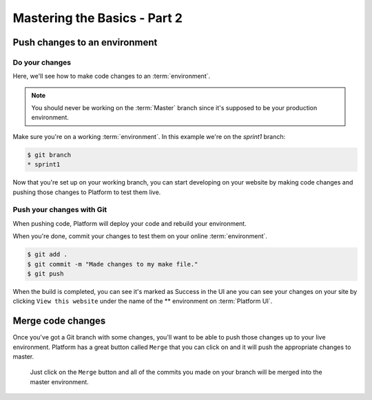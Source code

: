 Mastering the Basics - Part 2
=============================

Push changes to an environment
------------------------------

Do your changes
^^^^^^^^^^^^^^^

Here, we'll see how to make code changes to an :term:`environment`.

.. note::
  You should never be working on the :term:`Master` branch since it's supposed to be your production environment.

Make sure you're on a working :term:`environment`. In this example we're on the *sprint1* branch:

.. code-block:: console

   $ git branch
   * sprint1

Now that you're set up on your working branch, you can start developing on your website by making code changes and pushing those changes to Platform to test them live.

Push your changes with Git
^^^^^^^^^^^^^^^^^^^^^^^^^^

When pushing code, Platform will deploy your code and rebuild your environment.

When you're done, commit your changes to test them on your online :term:`environment`.

.. code-block:: console

   $ git add .
   $ git commit -m "Made changes to my make file."
   $ git push

When the build is completed, you can see it's marked as Success in the UI ane you can see your changes on your site by clicking ``View this website`` under the name of the ** environment on :term:`Platform UI`.

Merge code changes
------------------

Once you've got a Git branch with some changes, you'll want to be able to push those changes up to your live environment. Platform has a great button called ``Merge`` that you can click on and it will push the appropriate changes to master.

.. figure:: images/merge.png
  :alt: Merge your changes.

  Just click on the ``Merge`` button and all of the commits you made on your branch will be merged into the master environment.

.. seealso::
    `Branch an environment <platform/platform-quick-start-guide/001-mastering-the-basics.html#branch-an-environment>`_
